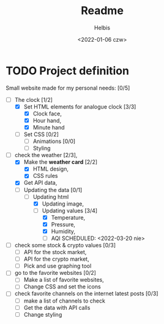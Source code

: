 #+TITLE: Readme
#+LANGUAGE: en
#+AUTHOR: Helbis
#+DATE: <2022-01-06 czw>


* TODO Project definition

Small website made for my personal needs: [0/5]
+ [-] The clock [1/2]
  + [X] Set HTML elements for analogue clock [3/3]
    + [X] Clock face,
    + [X] Hour hand,
    + [X] Minute hand
  + [ ] Set CSS [0/2]
    + [ ] Animations [0/0]
    + [ ] Styling

+ [-] check the weather [2/3],
  + [X] Make the *weather card* [2/2]
    + [X] HTML design,
    + [X] CSS rules
  + [X] Get API data,
  + [-] Updating the data [0/1]
    + [-] Updating html
      + [X] Updating image,
      + [-] Updating values [3/4]
        + [X] Temperature,
        + [X] Pressure,
        + [X] Humidity,
        + [ ] AQI
          SCHEDULED: <2022-03-20 nie>

+ [ ] check some stock & crypto values [0/3]
  + [ ] API for the stock market,
  + [ ] API for the crypto market,
  + [ ] Pick and use graphing tool

+ [ ] go to the favorite websites [0/2]
  + [ ] Make a list of favorite websites,
  + [ ] Change CSS and set the icons

+ [ ] check favorite channels on the internet latest posts [0/3]
  + [ ] make a list of channels to check
  + [ ] Get the data with API calls
  + [ ] Change styling
